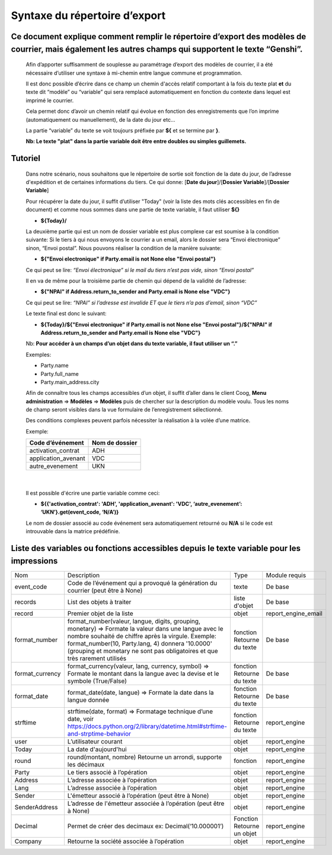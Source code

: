 Syntaxe du répertoire d’export
==============================
Ce document explique comment remplir le répertoire d’export des modèles de courrier, mais également les autres champs qui supportent le texte “Genshi”.
----------------------------------------------------------------------------------------------------------------------------------------------------------------
    
    Afin d’apporter suffisamment de souplesse au paramétrage d’export des modèles de courrier, il a été nécessaire d’utiliser une syntaxe à mi-chemin entre langue commune et programmation.
    
    Il est donc possible d’écrire dans ce champ un chemin d'accès relatif comportant à la fois du texte plat **et** du texte dit “modèle” ou “variable” qui sera remplacé automatiquement en fonction du contexte dans lequel est imprimé le courrier.
    
    Cela permet donc d’avoir un chemin relatif qui évolue en fonction des enregistrements que l’on imprime (automatiquement ou manuellement), de la date du jour etc...
    
    La partie “variable” du texte se voit toujours préfixée par **${** et se termine par **}**.
    
    **Nb: Le texte "plat" dans la partie variable doit être entre doubles ou simples guillemets.**
    
Tutoriel
--------
    
    Dans notre scénario, nous souhaitons que le répertoire de sortie soit fonction de la date du jour, de l’adresse d'expédition et de certaines informations du tiers.
    Ce qui donne: [**Date du jour**]/[**Dossier Variable**]/[**Dossier Variable**]
    
    Pour récupérer la date du jour, il suffit d’utiliser "Today" (voir la liste des mots clés accessibles en fin de document) et comme nous sommes dans une partie de texte variable, il faut utiliser **${}**
    
    - **${Today}/**
    
    La deuxième partie qui est un nom de dossier variable est plus complexe car est soumise à la condition suivante:
    Si le tiers à qui nous envoyons le courrier a un email, alors le dossier sera “Envoi électronique” sinon, “Envoi postal”.
    Nous pouvons réaliser la condition de la manière suivante:
    
    - **${"Envoi electronique" if Party.email is not None else "Envoi postal"}**
    
    Ce qui peut se lire: *“Envoi électronique” si le mail du tiers n’est pas vide, sinon “Envoi postal”*
    
    Il en va de même pour la troisième partie de chemin qui dépend de la validité de l’adresse:
    
    - **${"NPAI" if Address.return_to_sender and Party.email is None else "VDC"}**
    
    Ce qui peut se lire: *“NPAI” si l’adresse est invalide ET que le tiers n’a pas d’email, sinon “VDC”*
    
    Le texte final est donc le suivant:
    
    - **${Today}/${"Envoi electronique" if Party.email is not None else "Envoi postal"}/${"NPAI" if Address.return_to_sender and Party.email is None else "VDC"}**
    
    Nb: **Pour accéder à un champs d’un objet dans du texte variable, il faut utiliser un “.”**
    
    Exemples: 
    
    - Party.name
    - Party.full_name 
    - Party.main_address.city
    
    Afin de connaître tous les champs accessibles d’un objet, il suffit d’aller dans le client Coog,
    **Menu administration** => **Modèles** => **Modèles** puis de chercher sur la description du modèle voulu. Tous les noms de champ seront visibles dans la vue formulaire de l’enregistrement sélectionné.

    .. image :: images/models_coog.png
    
    Des conditions complexes peuvent parfois nécessiter la réalisation à la volée d’une matrice.

    Exemple:

    +----------------------+----------------+
    | Code d’événement     | Nom de dossier |
    +======================+================+
    | activation_contrat   | ADH            |
    +----------------------+----------------+
    | application_avenant  | VDC            |
    +----------------------+----------------+
    | autre_evenement      | UKN            |
    +----------------------+----------------+

|

    Il est possible d'écrire une partie variable comme ceci:

    - **${{'activation_contrat': 'ADH', 'application_avenant': 'VDC', ‘autre_evenement’: ‘UKN’}.get(event_code, ‘N/A’)}**

    Le nom de dossier associé au code événement sera automatiquement retourné ou **N/A** si le code est introuvable dans la matrice prédéfinie.

Liste des variables ou fonctions accessibles depuis le texte variable pour les impressions
----------------------------------------------------------------------------------------
+-----------------+-------------------------------------------------------------------------------------+-------------------+---------------------+
| Nom             | Description                                                                         | Type              | Module requis       |
+-----------------+-------------------------------------------------------------------------------------+-------------------+---------------------+
| event_code      | Code de l’événement qui a provoqué la génération du courrier (peut être à None)     | texte             | De base             |
+-----------------+-------------------------------------------------------------------------------------+-------------------+---------------------+
| records         | List des objets à traiter                                                           | liste d'objet     | De base             |
+-----------------+-------------------------------------------------------------------------------------+-------------------+---------------------+
| record          | Premier objet de la liste                                                           | objet             | report_engine_email |
+-----------------+-------------------------------------------------------------------------------------+-------------------+---------------------+
| format_number   | format_number(valeur, langue, digits, grouping, monetary)                           | fonction          | De base             |
|                 | => Formate la valeur dans une langue avec le                                        | Retourne du texte |                     |
|                 | nombre souhaité de chiffre après la virgule.                                        |                   |                     |
|                 | Exemple: format_number(10, Party.lang, 4) donnera '10.0000' (grouping et monetary   |                   |                     |
|                 | ne sont pas obligatoires et que très rarement utilisés                              |                   |                     |
+-----------------+-------------------------------------------------------------------------------------+-------------------+---------------------+
| format_currency | format_currency(valeur, lang, currency, symbol)                                     | fonction          | De base             |
|                 | => Formate le montant dans la langue avec la                                        | Retourne du texte |                     |
|                 | devise et le symbole (True/False)                                                   |                   |                     |
+-----------------+-------------------------------------------------------------------------------------+-------------------+---------------------+
| format_date     | format_date(date, langue)                                                           | fonction          | De base             |
|                 | => Formate la date dans la langue donnée                                            | Retourne du texte |                     |
+-----------------+-------------------------------------------------------------------------------------+-------------------+---------------------+
| strftime        | strftime(date, format)                                                              | fonction          | report_engine       |
|                 | => Formatage technique d’une date,                                                  | Retourne du texte |                     |
|                 | voir https://docs.python.org/2/library/datetime.html#strftime-and-strptime-behavior |                   |                     |
+-----------------+-------------------------------------------------------------------------------------+-------------------+---------------------+
| user            | L’utilisateur courant                                                               | objet             | report_engine       |
+-----------------+-------------------------------------------------------------------------------------+-------------------+---------------------+
| Today           | La date d'aujourd'hui                                                               | objet             | report_engine       |
+-----------------+-------------------------------------------------------------------------------------+-------------------+---------------------+
| round           | round(montant, nombre)                                                              | fonction          | report_engine       |
|                 | Retourne un arrondi, supporte les décimaux                                          |                   |                     |
+-----------------+-------------------------------------------------------------------------------------+-------------------+---------------------+
| Party           | Le tiers associé à l’opération                                                      | objet             | report_engine       |
+-----------------+-------------------------------------------------------------------------------------+-------------------+---------------------+
| Address         | L’adresse associée à l’opération                                                    | objet             | report_engine       |
+-----------------+-------------------------------------------------------------------------------------+-------------------+---------------------+
| Lang            | L’adresse associée à l’opération                                                    | objet             | report_engine       |
+-----------------+-------------------------------------------------------------------------------------+-------------------+---------------------+
| Sender          | L'émetteur associé à l’opération (peut être à None)                                 | objet             | report_engine       |
+-----------------+-------------------------------------------------------------------------------------+-------------------+---------------------+
| SenderAddress   | L’adresse de l'émetteur associée à l’opération (peut être à None)                   | objet             | report_engine       |
+-----------------+-------------------------------------------------------------------------------------+-------------------+---------------------+
| Decimal         | Permet de créer des decimaux ex:                                                    | Fonction          | report_engine       |
|                 | Decimal(‘10.000001’)                                                                | Retourne un objet |                     |
+-----------------+-------------------------------------------------------------------------------------+-------------------+---------------------+
| Company         | Retourne la société associée à l’opération                                          | objet             | report_engine       |
+-----------------+-------------------------------------------------------------------------------------+-------------------+---------------------+

